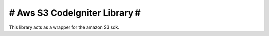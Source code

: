 ################################
#  Aws S3 CodeIgniter Library  #
################################

This library acts as a wrapper for the amazon S3 sdk.
